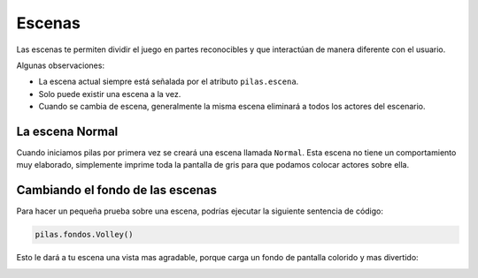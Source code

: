 Escenas
=======

Las escenas te permiten dividir el juego en partes
reconocibles y que interactúan de manera diferente
con el usuario.

Algunas observaciones:

- La escena actual siempre está señalada por el atributo ``pilas.escena``.
- Solo puede existir una escena a la vez.
- Cuando se cambia de escena, generalmente la misma escena eliminará a todos los actores del escenario.


La escena Normal
----------------

Cuando iniciamos pilas por primera vez se creará
una escena llamada ``Normal``. Esta escena no
tiene un comportamiento muy elaborado, simplemente
imprime toda la pantalla de gris para que
podamos colocar actores sobre ella.


Cambiando el fondo de las escenas
---------------------------------

Para hacer un pequeña prueba sobre una
escena, podrías ejecutar la siguiente sentencia
de código:

.. code-block:: python

    pilas.fondos.Volley()

Esto le dará a tu escena una vista
mas agradable, porque carga un fondo de
pantalla colorido y mas divertido:

.. image:: images/paisaje.png
    :width: 15cm
